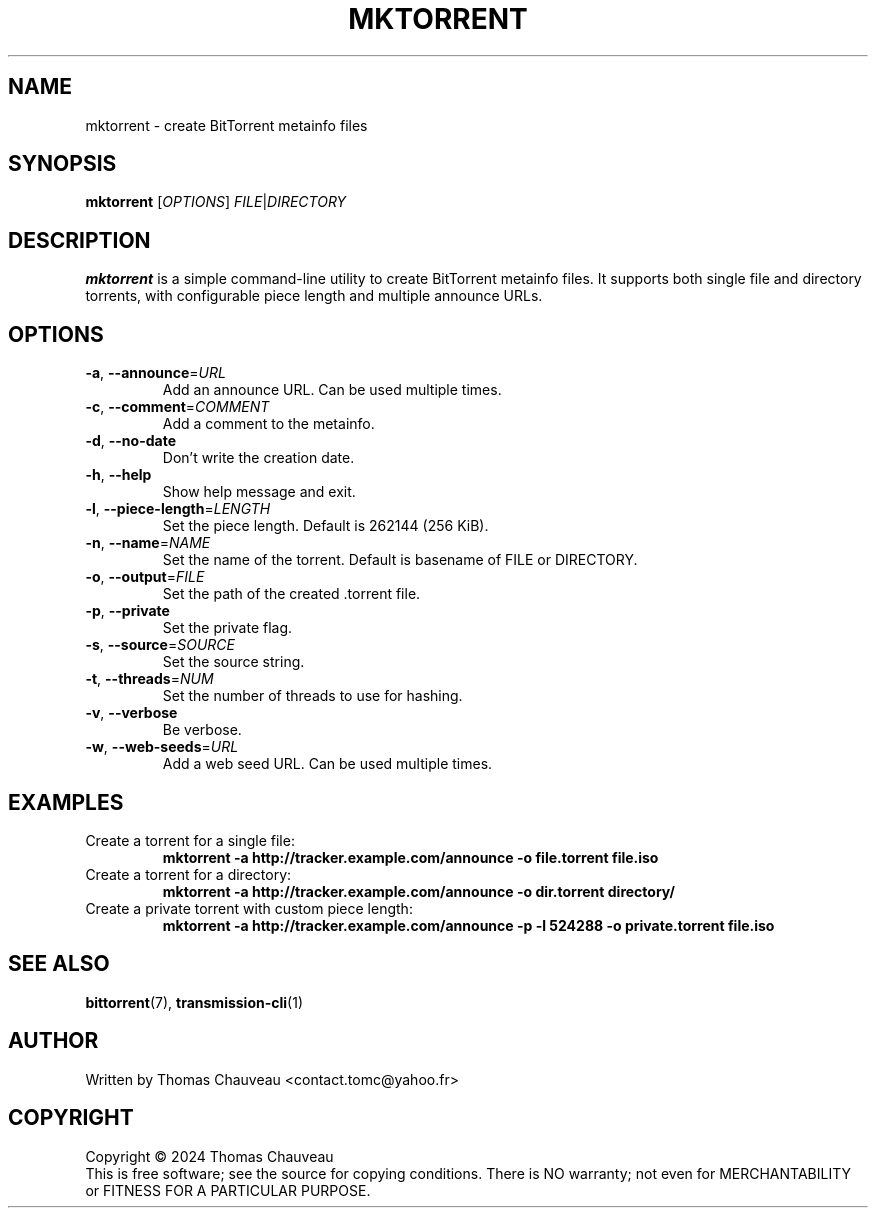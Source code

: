 .TH MKTORRENT 1 "April 2024" "MKTorrent 1.4.3" "User Commands"
.SH NAME
mktorrent \- create BitTorrent metainfo files
.SH SYNOPSIS
.B mktorrent
[\fIOPTIONS\fR] \fIFILE\fR|\fIDIRECTORY\fR
.SH DESCRIPTION
.B mktorrent
is a simple command-line utility to create BitTorrent metainfo files.
It supports both single file and directory torrents, with configurable piece
length and multiple announce URLs.
.SH OPTIONS
.TP
\fB\-a\fR, \fB\-\-announce\fR=\fIURL\fR
Add an announce URL. Can be used multiple times.
.TP
\fB\-c\fR, \fB\-\-comment\fR=\fICOMMENT\fR
Add a comment to the metainfo.
.TP
\fB\-d\fR, \fB\-\-no\-date\fR
Don't write the creation date.
.TP
\fB\-h\fR, \fB\-\-help\fR
Show help message and exit.
.TP
\fB\-l\fR, \fB\-\-piece\-length\fR=\fILENGTH\fR
Set the piece length. Default is 262144 (256 KiB).
.TP
\fB\-n\fR, \fB\-\-name\fR=\fINAME\fR
Set the name of the torrent. Default is basename of FILE or DIRECTORY.
.TP
\fB\-o\fR, \fB\-\-output\fR=\fIFILE\fR
Set the path of the created .torrent file.
.TP
\fB\-p\fR, \fB\-\-private\fR
Set the private flag.
.TP
\fB\-s\fR, \fB\-\-source\fR=\fISOURCE\fR
Set the source string.
.TP
\fB\-t\fR, \fB\-\-threads\fR=\fINUM\fR
Set the number of threads to use for hashing.
.TP
\fB\-v\fR, \fB\-\-verbose\fR
Be verbose.
.TP
\fB\-w\fR, \fB\-\-web\-seeds\fR=\fIURL\fR
Add a web seed URL. Can be used multiple times.
.SH EXAMPLES
.TP
Create a torrent for a single file:
.B mktorrent \-a http://tracker.example.com/announce \-o file.torrent file.iso
.TP
Create a torrent for a directory:
.B mktorrent \-a http://tracker.example.com/announce \-o dir.torrent directory/
.TP
Create a private torrent with custom piece length:
.B mktorrent \-a http://tracker.example.com/announce \-p \-l 524288 \-o private.torrent file.iso
.SH SEE ALSO
.BR bittorrent (7),
.BR transmission\-cli (1)
.SH AUTHOR
Written by Thomas Chauveau <contact.tomc@yahoo.fr>
.SH COPYRIGHT
Copyright \(co 2024 Thomas Chauveau
.br
This is free software; see the source for copying conditions.  There is NO
warranty; not even for MERCHANTABILITY or FITNESS FOR A PARTICULAR PURPOSE.
